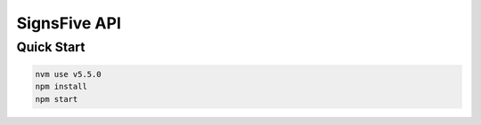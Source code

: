 SignsFive API
=============

Quick Start
-----------

.. code-block::

  nvm use v5.5.0
  npm install
  npm start
